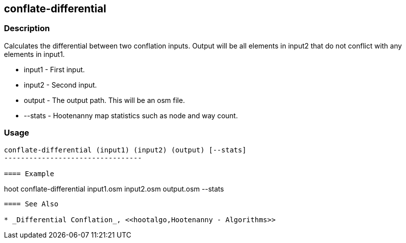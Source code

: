 [[DifferentialConflation]]
== conflate-differential

=== Description

Calculates the differential between two conflation inputs. Output will be all elements in input2
that do not conflict with any elements in input1.

* +input1+  - First input.
* +input2+  - Second input.
* +output+  - The output path. This will be an osm file.
* +--stats+ - Hootenanny map statistics such as node and way count.

=== Usage

--------------------------------------
conflate-differential (input1) (input2) (output) [--stats]
---------------------------------

==== Example

--------------------------------------
hoot conflate-differential input1.osm input2.osm output.osm --stats
--------------------------------------

==== See Also

* _Differential Conflation_, <<hootalgo,Hootenanny - Algorithms>>

